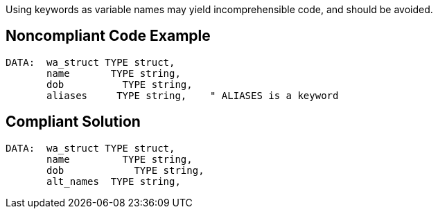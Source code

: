 Using keywords as variable names may yield incomprehensible code, and should be avoided.

== Noncompliant Code Example

----
DATA:  wa_struct TYPE struct,
       name       TYPE string,
       dob          TYPE string,
       aliases     TYPE string,    " ALIASES is a keyword
----

== Compliant Solution

----
DATA:  wa_struct TYPE struct,
       name         TYPE string,
       dob            TYPE string,
       alt_names  TYPE string,
----
